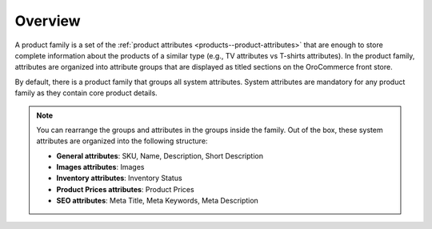 Overview
========

.. begin

A product family is a set of the :ref:`product attributes <products--product-attributes>` that are enough to store complete information about the products of a similar type (e.g., TV attributes vs T-shirts attributes).
In the product family, attributes are organized into attribute groups that are displayed as titled sections on the OroCommerce front store.

By default, there is a product family that groups all system attributes.
System attributes are mandatory for any product family as they contain core product details.

.. note::

   You can rearrange the groups and attributes in the groups inside the family. Out of the box, these system attributes are organized into the following structure:

   * **General attributes**: SKU, Name, Description, Short Description
   * **Images attributes**: Images
   * **Inventory attributes**: Inventory Status
   * **Product Prices attributes**: Product Prices
   * **SEO attributes**: Meta Title, Meta Keywords, Meta Description